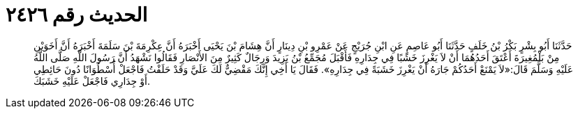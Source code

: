 
= الحديث رقم ٢٤٢٦

[quote.hadith]
حَدَّثَنَا أَبُو بِشْرٍ بَكْرُ بْنُ خَلَفٍ حَدَّثَنَا أَبُو عَاصِمٍ عَنِ ابْنِ جُرَيْجٍ عَنْ عَمْرِو بْنِ دِينَارٍ أَنَّ هِشَامَ بْنَ يَحْيَى أَخْبَرَهُ أَنَّ عِكْرِمَةَ بْنَ سَلَمَةَ أَخْبَرَهُ أَنَّ أَخَوَيْنِ مِنْ بَلْمُغِيرَةَ أَعْتَقَ أَحَدُهُمَا أَنْ لاَ يَغْرِزَ خَشَبًا فِي جِدَارِهِ فَأَقْبَلَ مُجَمِّعُ بْنُ يَزِيدَ وَرِجَالٌ كَثِيرٌ مِنَ الأَنْصَارِ فَقَالُوا نَشْهَدُ أَنَّ رَسُولَ اللَّهِ صَلَّى اللَّهُ عَلَيْهِ وَسَلَّمَ قَالَ:«لاَ يَمْنَعْ أَحَدُكُمْ جَارَهُ أَنْ يَغْرِزَ خَشَبَةً فِي جِدَارِهِ». فَقَالَ يَا أَخِي إِنَّكَ مَقْضِيٌّ لَكَ عَلَيَّ وَقَدْ حَلَفْتُ فَاجْعَلْ أُسْطُوَانًا دُونَ حَائِطِي أَوْ جِدَارِي فَاجْعَلْ عَلَيْهِ خَشَبَكَ.
